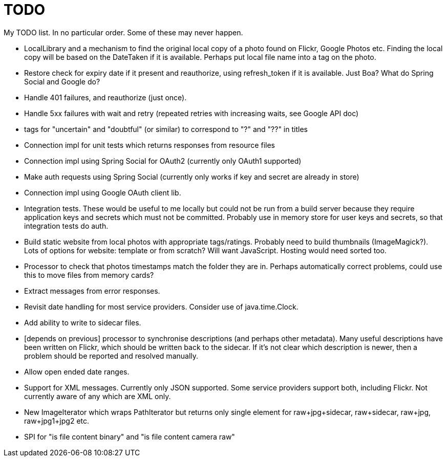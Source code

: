 = TODO

My TODO list. In no particular order. Some of these may never happen.

* LocalLibrary and a mechanism to find the original local copy of a photo found on Flickr, Google Photos etc.
Finding the local copy will be based on the DateTaken if it is available. Perhaps put local file name into a tag on the photo.

* Restore check for expiry date if it present and reauthorize, using refresh_token if it is available.
Just Boa? What do Spring Social and Google do?

* Handle 401 failures, and reauthorize (just once).

* Handle 5xx failures with wait and retry (repeated retries with increasing waits, see Google API doc)

* tags for "uncertain" and "doubtful" (or similar) to correspond to "?" and "??" in titles

* Connection impl for unit tests which returns responses from resource files

* Connection impl using Spring Social for OAuth2 (currently only OAuth1 supported)

* Make auth requests using Spring Social (currently only works if key and secret are already in store)

* Connection impl using Google OAuth client lib.

* Integration tests. These would be useful to me locally but could not be run from a build server because they require
application keys and secrets which must not be committed. Probably use in memory store for user keys and secrets,
so that integration tests do auth.

* Build static website from local photos with appropriate tags/ratings. Probably need to build thumbnails (ImageMagick?).
Lots of options for website: template or from scratch? Will want JavaScript. Hosting would need sorted too.

* Processor to check that photos timestamps match the folder they are in.
Perhaps automatically correct problems, could use this to move files from memory cards?

* Extract messages from error responses.

* Revisit date handling for most service providers. Consider use of java.time.Clock.

* Add ability to write to sidecar files.

* [depends on previous] processor to synchronise descriptions (and perhaps other metadata).
Many useful descriptions have been written on Flickr, which should be written back to the sidecar.
If it's not clear which description is newer, then a problem should be reported and resolved manually.

* Allow open ended date ranges.

* Support for XML messages. Currently only JSON supported. Some service providers support both, including Flickr.
Not currently aware of any which are XML only.

* New ImageIterator which wraps PathIterator but returns only single element for raw+jpg+sidecar, raw+sidecar, raw+jpg, raw+jpg1+jpg2 etc.

* SPI for "is file content binary" and "is file content camera raw"
